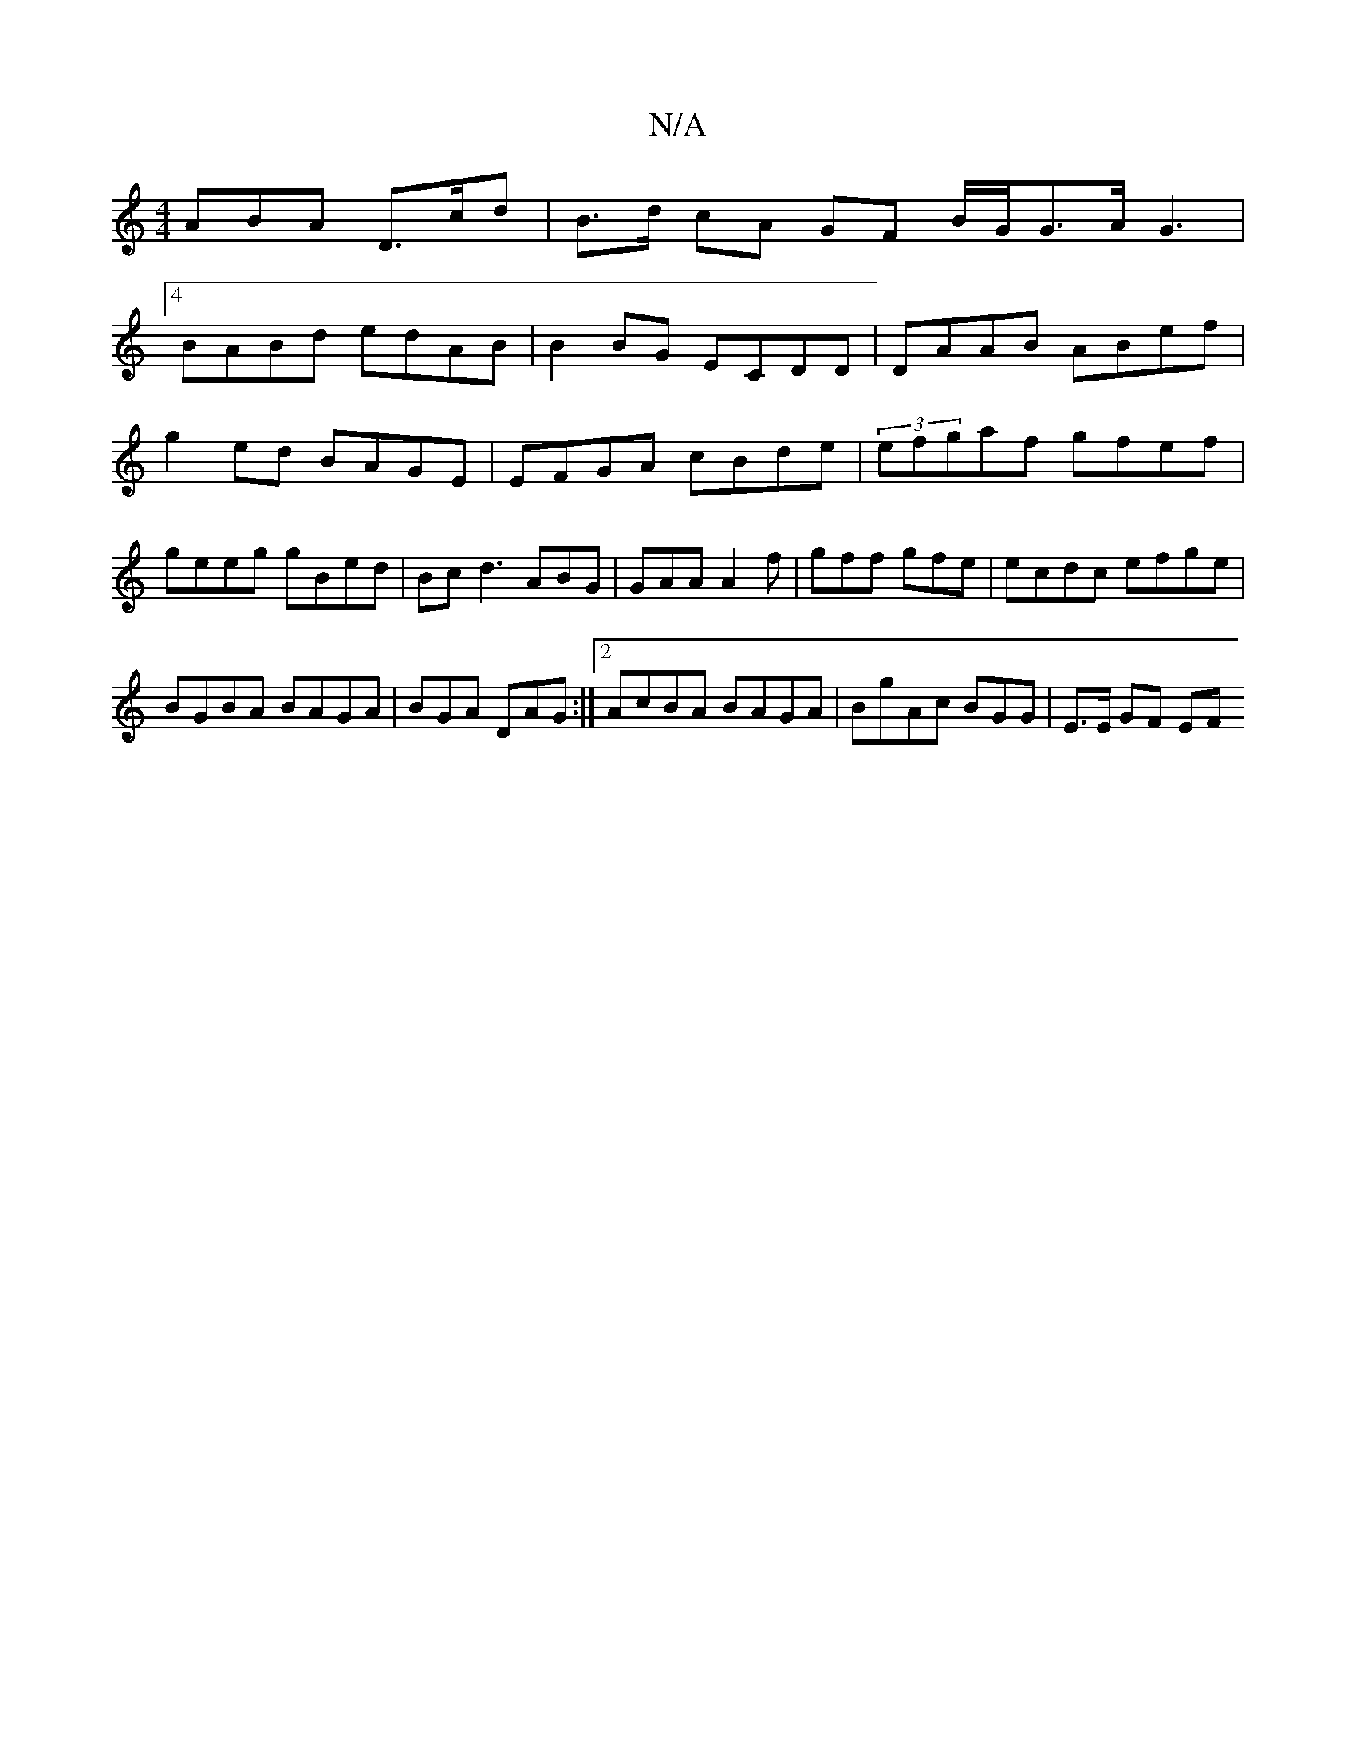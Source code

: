 X:1
T:N/A
M:4/4
R:N/A
K:Cmajor
ABA D>cd|B>d cA GF B/G/G>AG3|
[4 BABd edAB | B2BG ECDD|DAAB ABef |g2ed BAGE|EFGA cBde|(3efgaf gfef | geeg gBed | Bc d3 ABG|GAA A2f|gff gfe|ecdc efge|
BGBA BAGA|BGA DAG :|2 AcBA BAGA|BgAc BGG|E>E GF EF